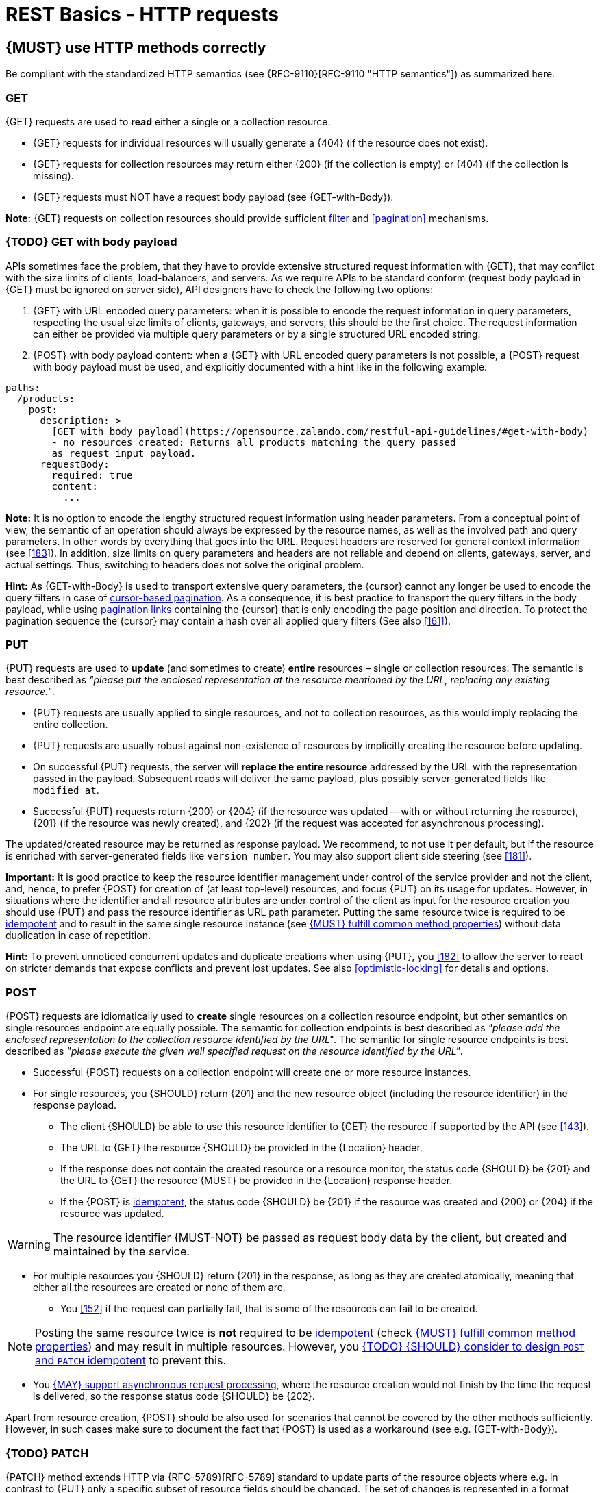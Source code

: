[[http-requests]]
= REST Basics - HTTP requests


[#148]
== {MUST} use HTTP methods correctly

Be compliant with the standardized HTTP semantics (see {RFC-9110}[RFC-9110
"HTTP semantics"]) as summarized here.


[[get]]
=== GET

{GET} requests are used to *read* either a single or a collection resource.

* {GET} requests for individual resources will usually generate a {404} (if the
  resource does not exist).
* {GET} requests for collection resources may return either {200} (if the
  collection is empty) or {404} (if the collection is missing).
* {GET} requests must NOT have a request body payload (see {GET-with-Body}).

*Note:* {GET} requests on collection resources should provide sufficient
<<137, filter>> and <<pagination>> mechanisms.


[[get-with-body]]
=== {TODO} GET with body payload

APIs sometimes face the problem, that they have to provide extensive structured
request information with {GET}, that may conflict with the size limits of
clients, load-balancers, and servers. As we require APIs to be standard conform
(request body payload in {GET} must be ignored on server side), API designers
have to check the following two options:

1. {GET} with URL encoded query parameters: when it is possible to encode the
   request information in query parameters, respecting the usual size limits of
   clients, gateways, and servers, this should be the first choice. The request
   information can either be provided via multiple query parameters or by a
   single structured URL encoded string.
2. {POST} with body payload content: when a {GET} with URL encoded query
   parameters is not possible, a {POST} request with body payload must be used,
   and explicitly documented with a hint like in the following example:

[source,yaml]
----
paths:
  /products:
    post:
      description: >
        [GET with body payload](https://opensource.zalando.com/restful-api-guidelines/#get-with-body)
        - no resources created: Returns all products matching the query passed
        as request input payload.
      requestBody:
        required: true
        content:
          ...
----

*Note:* It is no option to encode the lengthy structured request information
using header parameters. From a conceptual point of view, the semantic of an
operation should always be expressed by the resource names, as well as the
involved path and query parameters. In other words by everything that goes into
the URL. Request headers are reserved for general context information (see
<<183>>). In addition, size limits on query parameters and headers are not
reliable and depend on clients, gateways, server, and actual settings. Thus,
switching to headers does not solve the original problem.

*Hint:* As {GET-with-Body} is used to transport extensive query parameters,
the {cursor} cannot any longer be used to encode the query filters in case of
<<160, cursor-based pagination>>. As a consequence, it is best practice to
transport the query filters in the body payload, while using <<161, pagination
links>> containing the {cursor} that is only encoding the page position and
direction. To protect the pagination sequence the {cursor} may contain a hash
over all applied query filters (See also <<161>>).


[[put]]
=== PUT

{PUT} requests are used to *update* (and sometimes to create) *entire*
resources – single or collection resources. The semantic is best described
as _"please put the enclosed representation at the resource mentioned by
the URL, replacing any existing resource."_.

* {PUT} requests are usually applied to single resources, and not to collection
  resources, as this would imply replacing the entire collection.
* {PUT} requests are usually robust against non-existence of resources by
  implicitly creating the resource before updating.
* On successful {PUT} requests, the server will *replace the entire resource*
  addressed by the URL with the representation passed in the payload.
  Subsequent reads will deliver the same payload, plus possibly
  server-generated fields like `modified_at`.
* Successful {PUT} requests return {200} or {204} (if the resource was updated
  -- with or without returning the resource), {201} (if the resource was newly
  created), and {202} (if the request was accepted for asynchronous
  processing).

The updated/created resource may be returned as response payload. We recommend,
to not use it per default, but if the resource is enriched with
server-generated fields like `version_number`. You may also support client side
steering (see <<181>>).

*Important:* It is good practice to keep the resource identifier management
under control of the service provider and not the client, and, hence, to prefer
{POST} for creation of (at least top-level) resources, and focus {PUT} on its
usage for updates. However, in situations where the identifier and all resource
attributes are under control of the client as input for the resource creation
you should use {PUT} and pass the resource identifier as URL path parameter.
Putting the same resource twice is required to be <<idempotent>> and to result
in the same single resource instance (see <<149>>) without data duplication in
case of repetition.

*Hint:* To prevent unnoticed concurrent updates and duplicate creations when
using {PUT}, you <<182>> to allow the server to react on stricter demands that
expose conflicts and prevent lost updates. See also <<optimistic-locking>> for
details and options.


[[post]]
=== POST

{POST} requests are idiomatically used to *create* single resources on a
collection resource endpoint, but other semantics on single resources endpoint
are equally possible. The semantic for collection endpoints is best described as
_"please add the enclosed representation to the collection resource identified
by the URL"_. The semantic for single resource endpoints is best described as
_"please execute the given well specified request on the resource identified by
the URL"_.

* Successful {POST} requests on a collection endpoint will create one or more
  resource instances.
* For single resources, you {SHOULD} return {201} and the new resource object
  (including the resource identifier) in the response payload.
** The client {SHOULD} be able to use this resource identifier to {GET} the
   resource if supported by the API (see <<143>>).
** The URL to {GET} the resource {SHOULD} be provided in the {Location} header.
** If the response does not contain the created resource or a resource monitor,
  the status code {SHOULD} be {201} and the URL to {GET} the resource {MUST} be
  provided in the {Location} response header.
** If the {POST} is <<idempotent>>, the status code {SHOULD} be {201} if the
  resource was created and {200} or {204} if the resource was updated.

WARNING: The resource identifier {MUST-NOT} be passed as request body data by the client,
  but created and maintained by the service.

* For multiple resources you {SHOULD} return {201} in the response, as long as
  they are created atomically, meaning that either all the resources are created
  or none of them are.
** You <<152>> if the request can partially fail, that is some of the resources
  can fail to be created.


NOTE: Posting the same resource twice is *not* required to be <<idempotent>>
(check <<149>>) and may result in multiple resources. However, you <<229>> to prevent
this.

* You <<253>>, where the resource creation would not finish by the time the
  request is delivered, so the response status code {SHOULD} be {202}.


Apart from resource creation, {POST} should be also used for scenarios that
cannot be covered by the other methods sufficiently. However, in such cases
make sure to document the fact that {POST} is used as a workaround (see e.g.
{GET-with-Body}).


[[patch]]
=== {TODO} PATCH

{PATCH} method extends HTTP via {RFC-5789}[RFC-5789] standard to update parts
of the resource objects where e.g. in contrast to {PUT} only a specific subset
of resource fields should be changed. The set of changes is represented in a
format called a _patch document_ passed as payload and identified by a specific
media type. The semantic is best described as _"please change the resource
identified by the URL according to my patch document"_. The syntax and
semantics of the patch document is not defined in {RFC-5789}[RFC-5789] and must
be described in the API specification by using specific media types.

* {PATCH} requests are usually applied to single resources as patching entire
  collection is challenging.
* {PATCH} requests are usually not robust against non-existence of resource
  instances.
* On successful {PATCH} requests, the server will update parts of the resource
  addressed by the URL as defined by the change request in the payload.
* Successful {PATCH} requests return {200} or {204} (if the resource was
  updated -- with or without returning the resource), and {202} (if the request
  was accepted for asynchronous processing).

*Note:* since implementing {PATCH} correctly is a bit tricky, we strongly
suggest to choose one and only one of the following patterns per endpoint
(unless forced by a <<106,backwards compatible change>>). In preference order:

1. Use {PUT} with complete objects to update a resource as long as feasible
   (i.e. do not use {PATCH} at all).
   *Note:* this choice by the API server imposes additional requirements on
   the client (<<108>>) which can be implemented e.g. in Java following the 
   practice <<handling-compatible-extensions>>.
2. Use {PATCH} with {RFC-7396}[JSON Merge Patch] standard, a
   specialized media type `application/merge-patch+json` for partial
   resource representation to update parts of resource objects.
3. Use {PATCH} with {RFC-6902}[JSON Patch] standard, a specialized media type
   `application/json-patch+json` that includes instructions on how to change
   the resource.
4. Use {POST} (with a proper description of what is happening) instead of
   {PATCH}, if the request does not modify the resource in a way defined by
   the semantics of the standard media types above.

In practice {RFC-7396}[JSON Merge Patch] quickly turns out to be too limited,
especially when trying to update single objects in large collections (as part
of the resource). In this case {RFC-6902}[JSON Patch] is more powerful while
still showing readable patch requests (see also
http://erosb.github.io/post/json-patch-vs-merge-patch[JSON patch vs. merge]).
JSON Patch supports changing of array elements identified via its index, but
not via (key) fields of the elements as typically needed for collections.

*Note:* Patching the same resource twice is *not* required to be <<idempotent>>
(check <<149>>) and may result in a changing result. However, you <<229>> to
prevent this.

*Hint:* To prevent unnoticed concurrent updates when using {PATCH} you <<182>>
to allow the server to react on stricter demands that expose conflicts and
prevent lost updates. See <<optimistic-locking>> and <<229>> for details and
options.


[#delete]
=== DELETE

{DELETE} requests are used to *delete* resources. The semantic is best
described as _"please delete the resource identified by the URL"_.

* {DELETE} requests are usually applied to single resources, not on
  collection resources, as this would imply deleting the entire collection.
* {DELETE} request can be applied to multiple resources at once using query
  parameters on the collection resource (see <<delete-with-query-params>>).
* Successful {DELETE} requests return {200} or {204} (if the resource was
  deleted -- with or without returning the resource), or {202} (if the request
  was accepted for asynchronous processing).
* Failed {DELETE} requests will usually generate {404} (if the resource cannot
  be found) or {410} (if the resource was already traceably deleted before).

*Important:* After deleting a resource with {DELETE}, a {GET} request on the
resource is expected to either return {404} (not found) or {410} (gone)
depending on how the resource is represented after deletion. Under no
circumstances the resource must be accessible after this operation on its
endpoint.


[[delete-with-query-params]]
=== {TODO} DELETE with query parameters

{DELETE} request can have query parameters. Query parameters should be used as
filter parameters on a resource and not for passing context information to
control the operation behavior.

[source, http]
----
DELETE /resources?param1=value1&param2=value2...&paramN=valueN
----

**Note:** When providing {DELETE} with query parameters, API designers must
carefully document the behavior in case of (partial) failures to manage client
expectations properly.

The response status code of {DELETE} with query parameters requests should be
similar to usual {DELETE} requests. In addition, it may return the status code
{207} using a payload describing the operation results (see <<152>> for
details).


[[delete-with-body]]
=== {TODO} DELETE with body payload

In rare cases {DELETE} may require additional information, that cannot be
classified as filter parameters and thus should be transported via request body
payload, to perform the operation. Since {RFC-9110}#section-9.3.5[RFC-9110
Section 9.3.5] states, that {DELETE} has an undefined semantic for payloads, we
recommend to utilize {POST}. In this case the POST endpoint must be documented
with the hint {DELETE-with-Body} analog to how it is defined for
{GET-with-Body}. The response status code of {DELETE-with-Body} requests should
be similar to usual {DELETE} requests.


[[head]]
=== HEAD

{HEAD} requests are used to *retrieve* the header information of single
resources and resource collections.

* {HEAD} has exactly the same semantics as {GET}, but returns headers only, no
  body.

*Hint:* {HEAD} is particular useful to efficiently lookup whether large
resources or collection resources have been updated in conjunction with the
{ETag}-header.


[[options]]
=== OPTIONS

{OPTIONS} requests are used to *inspect* the available operations (HTTP
methods) of a given endpoint.

* {OPTIONS} responses usually either return a comma separated list of methods
  in the `Allow` header or as a structured list of link templates.

*Note:* {OPTIONS} is rarely implemented, though it could be used to
self-describe the full functionality of a resource.


[#149]
== {MUST} fulfill common method properties

Request methods in RESTful services can be...

* [[safe, safe]]{RFC-safe} -- the operation semantic is defined to be read-only,
  meaning it must not have _intended side effects_, i.e. changes, to the server
  state.
* [[idempotent, idempotent]]{RFC-idempotent} -- the operation has the same
  _intended effect_ on the server state, independently whether it is executed
  once or multiple times. *Note:* this does not require that the operation is
  returning the same response or status code.
* [[cacheable, cacheable]]{RFC-cacheable} -- to indicate that responses are
  allowed to be stored for future reuse. In general, requests to safe methods
  are cacheable, if it does not require a current or authoritative response
  from the server.

*Note:* The above definitions, of _intended (side) effect_ allows the server
to provide additional state changing behavior as logging, accounting, pre-
fetching, etc. However, these actual effects and state changes, must not be
intended by the operation so that it can be held accountable.

Method implementations must fulfill the following basic properties according
to {RFC-9110}#section-9.2[RFC 9110 Section 9.2]:

[cols="15%,15%,35%,35%",options="header",]
|====================================================
| Method    | Safe  | Idempotent | Cacheable
| {GET}     | {YES} | {YES}      | {YES}
| {HEAD}    | {YES} | {YES}      | {YES}
| {POST}    | {NO}  | {AT} No, but <<229>> | {AT} May, but only if specific
{POST} endpoint is <<safe>>. *Hint:* not supported by most caches.
| {PUT}     | {NO}  | {YES}      | {NO}
| {PATCH}   | {NO}  | {AT} No, but <<229>> | {NO}
| {DELETE}  | {NO}  | {YES}      | {NO}
| {OPTIONS} | {YES} | {YES}      | {NO}
| {TRACE}   | {YES} | {YES}      | {NO}
|====================================================

*Note:* <<227>>.


[#229]
== {TODO} {SHOULD} consider to design `POST` and `PATCH` idempotent

In many cases it is helpful or even necessary to design {POST} and {PATCH}
<<idempotent>> for clients to expose conflicts and prevent resource duplicate
(a.k.a. zombie resources) or lost updates, e.g. if same resources may be
created or changed in parallel or multiple times. To design an <<idempotent>>
API endpoint owners should consider to apply one of the following three
patterns.

* A resource specific *conditional key* provided via <<182,`If-Match` header>>
  in the request. The key is in general a meta information of the resource,
  e.g. a _hash_ or _version number_, often stored with it. It allows to detect
  concurrent creations and updates to ensure <<idempotent>> behavior (see
  <<182>>).
* A resource specific *secondary key* provided as resource property in the
  request body. The _secondary key_ is stored permanently in the resource. It
  allows to ensure <<idempotent>> behavior by looking up the unique secondary
  key in case of multiple independent resource creations from different
  clients (see <<231>>).
* A client specific *idempotency key* provided via {Idempotency-Key} header
  in the request. The key is not part of the resource but stored temporarily
  pointing to the original response to ensure <<idempotent>> behavior when
  retrying a request (see <<230>>).

*Note:* While *conditional key* and *secondary key* are focused on handling
concurrent requests, the *idempotency key* is focused on providing the exact
same responses, which is even a _stronger_ requirement than the <<idempotent,
idempotency defined above>>. It can be combined with the two other patterns.

To decide, which pattern is suitable for your use case, please consult the
following table showing the major properties of each pattern:

[,cols="46%,18%,18%,18%",options="header",]
|==============================================================================
|                         | Conditional Key | Secondary Key | Idempotency Key
| Applicable with                       | {PATCH} | {POST}  | {POST}/{PATCH}
| HTTP Standard                         | {YES}   | {NO}    | {NO}
| Prevents duplicate (zombie) resources | {YES}   | {YES}   | {NO}
| Prevents concurrent lost updates      | {YES}   | {NO}    | {NO}
| Supports safe retries                 | {YES}   | {YES}   | {YES}
| Supports exact same response          | {NO}    | {NO}    | {YES}
| Can be inspected (by intermediaries)  | {YES}   | {NO}    | {YES}
| Usable without previous {GET}         | {NO}    | {YES}   | {YES}
|==============================================================================

*Note:* The patterns applicable to {PATCH} can be applied in the same way to
{PUT} and {DELETE} providing the same properties.

If you mainly aim to support safe retries, we suggest to apply <<182,
conditional key>> and <<231,secondary key>> pattern before the <<230,
idempotency key>> pattern.

*Note:* like for {PUT}, successful {POST} or {PATCH} returns {200} or {204} (if
the resource was updated -- with or without returning the resource), or {201}
(if resource was created). Hence, clients can differentiate successful robust
repetition from resource created server activity of idempotent {POST}.


[#231]
== {TODO} {Should} use secondary key for idempotent `POST` design

The most important pattern to design {POST} <<idempotent>> for creation is to
introduce a resource specific *secondary key* provided in the request body, to
eliminate the problem of duplicate (a.k.a zombie) resources.

The secondary key is stored permanently in the resource as _alternate key_ or
_combined key_ (if consisting of multiple properties) guarded by a uniqueness
constraint enforced server-side, that is visible when reading the resource.
The best and often naturally existing candidate is a _unique foreign key_, that
points to another resource having _one-on-one_ relationship with the newly
created resource, e.g. a parent process identifier.

A good example here for a secondary key is the shopping cart ID in an order
resource.

*Note:* When using the secondary key pattern without {Idempotency-Key} all
subsequent retries should fail with status code {409} (conflict). We suggest
to avoid {200} here unless you make sure, that the delivered resource is the
original one implementing a well defined behavior. Using {204} without content
would be a similar well defined option.


[#253]
== {MAY} support asynchronous request processing

Typically REST APIs are designed as synchronous interfaces where all
server-side processing and state changes initiated by the call are finished
before delivering the result as response. However, in long running request
processing situations you may make use of asynchronous interface design with
multiple calls: one for initiating the asynchronous processing and subsequent
ones for accessing the processing status and/or result.

We recommend an API design that represents the asynchronous request processing
explicitly via a job resource that has a status and is different from the
actual business resource. For instance, `POST /report-jobs` returns HTTP status
code {201} to indicate successful initiation of asynchronous processing
together with the _job-id_ passed in the response payload and/or via the URL of
the {Location} header. The _job-id_ or {Location} URL then can be used to poll
the processing status via `GET /report-jobs/{id}` which returns HTTP status
code {200} with job status and optional report-id as response payload. Once
returned with job status `finished`, the report-id is provided and can be used
to fetch the result via `GET /reports/{id}` which returns {200} and the report
object as response payload.

Alternatively, if you do not to follow the recommended practice of providing a
separate job resource, you may use `POST /reports` returning a status code
{202} together with the {Location} header to indicate successful initiation of
the asynchronous processing. The {Location} URL is used to fetch the report via
`GET /reports/{id}` which returns either {200} and the report resource or {202}
without payload, if the asynchronous processing is still ongoing.

*Hint:* Do *not* use response code {204} or {404} instead of {202} here -- it
is misleading since neither is the processing successfully finished, nor do we
want to suggest a client failure.


[#154]
== {MUST} define collection format of header and query parameters

Header and query parameters allow to provide a collection of values, either
by providing a comma-separated list of values or by repeating the parameter
multiple times with different values as follows:

[,cols="14%,30%,39%,17%",options="header",]
|=========================================================================
| Parameter Type | Comma-separated Values | Multiple Parameters | Standard
| Header | `Header: value1,value2` | `Header: value1, Header: value2`
| {RFC-9110}#section-5.3[RFC 9110 Section 5.3]

| Query | `?param=value1,value2` | `?param=value1&param=value2`
| {RFC-6570}#section-3.2.8[RFC 6570 Section 3.2.8]
|=========================================================================

As OpenAPI does not support both schemas at once, an API specification must
explicitly define the collection format to guide consumers as follows:

[,cols="14%,40%,46%",options="header",]
|===============================================================
| Parameter Type | Comma-separated Values | Multiple Parameters
| Header | `style: simple, explode: false` | not allowed (see
  {RFC-9110}#section-5.3[RFC 9110 Section 5.3])
| Query  | `style: form, explode: false`   | `style: form, explode: true`
|===============================================================

When choosing the collection format, take into account the tool support,
the escaping of special characters and the maximal URL length.


[#236]
== {TODO} {SHOULD} design simple query languages using query parameters

We prefer the use of query parameters to describe resource-specific query
languages for the majority of APIs because it's native to HTTP, easy to extend
and has an excellent implementation support in HTTP clients and web frameworks.

By simple query language we mean one or more name-value pairs that are combined
in one way only with `and` semantics.

Query parameters should have the following aspects specified:

* Reference to corresponding property, if any
* Value range, e.g. inclusive vs. exclusive
* Comparison semantics (equals, less than, greater than, etc)
* Implications when combined with other queries, e.g. _and_ vs. _or_

How query parameters are named and used is up to individual API designers, here
are a few tips that could help to decide whether to use simple or more complex
query language:

1. Consider using simple query language when API is built to be used by others
   (external teams):

   * no additional effort/logic to form the query
   * no ambiguity in meaning of the query parameters. For example
     in `GET /items?user_id=gt:100`, is `user_id` greater than `100` or
    is `user_id` equal to `gt:100`?
   * easy to read, no learning curve

2. For internal usage or specific use case a more complex query language can be
   used (such as `price gt 10` or `price[gt]=10` or `price>10` etc.). Also
   please consider following <<237, our guidance>> for designing complex query
   languages with JSON.

The following examples should serve as ideas for simple query language:

=== Equals

* `name=Zalando`, `creation_year=2023`, `updated_by=user1` (query elements
  based on property equality)
* `created_at=2023-09-18T12:12:00.000Z`, `age=18` (query elements
  based on logical properties)
* `color=red,green,blue,multicolored` (query elements based on multiple
  choice possibility)
** for these type of filters, consider to use <<237,guidance>> to have
   smth like `filters={"color":["red","green","blue"]}`.

=== Less than

* `max_length=5` -- query elements based on upper/lower bounds (`min` and `max`)
* `shorter_than=5` -- query elements using terminology specific e.g. to _length_
* `price_lower_than=50` or `price_lower_than_or_equal=50`
* `created_before=2019-07-17` or `active_until=2023-09-18T12:12:00.000Z`
** Using terminology specific to time: _before_, _after_, _since_ and _until_

=== More than

* `min_length=2` -- query elements based on upper/lower bounds (`min` and `max`)
* `created_after=2019-07-17` or `modified_since=2019-07-17`
** Using terminology specific to time: _before_, _after_, _since_ and _until_
* `price_higher_than=50` or `price_equal_or_higher_than=50`

=== Pagination

* `offset=10` and `limit=5` (query elements for pagination regardless
  customer sorting)
* `limit=5` and `created_after=2019-07-17` (query elements for
  keyset pagination)
** when sorting is in place and new elements are inserted, it prevents showing
   repeated/missing results due to offset shift.

Please check <<137, conventional query parameters for pagination and sorting>>
and you can also find additional info in <<pagination>> section below.

We don't advocate for or against certain names because in the end APIs should
be free to choose the terminology that fits their domain the best.


[#237]
== {TODO} {SHOULD} design complex query languages using JSON

Minimalistic query languages based on <<236, query parameters>> are suitable
for simple use cases with a small set of available filters that are combined
in one way and one way only (e.g. _and_ semantics). Simple query languages are
generally preferred over complex ones.

Some APIs will have a need for sophisticated and more complex query languages.
Dominant examples are APIs around search (incl. faceting) and product catalogs.

Aspects that set those APIs apart from the rest include but are not limited to:

* Unusual high number of available filters
* Dynamic filters, due to a dynamic and extensible resource model
* Free choice of operators, e.g. `and`, `or` and `not`

APIs that qualify for a specific, complex query language are encouraged to use
nested JSON data structures and define them using OpenAPI directly. The
provides the following benefits:

* Data structures are easy to use for clients
** No special library support necessary
** No need for string concatenation or manual escaping
* Data structures are easy to use for servers
** No special tokenizers needed
** Semantics are attached to data structures rather than text tokens
* Consistent with other HTTP methods
* API is defined in OpenAPI completely
** No external documents or grammars needed
** Existing means are familiar to everyone

<<json-guidelines, JSON-specific rules>> and most certainly needs to make use
of the <<get-with-body, `GET`-with-body>> pattern.


=== Example

The following JSON document should serve as an idea how a structured query
might look like.

[source,json]
----
{
  "and": {
    "name": {
      "match": "Alice"
    },
    "age": {
      "or": {
        "range": {
          ">": 25,
          "<=": 50
        },
        "=": 65
      }
    }
  }
}
----

Feel free to also get some inspiration from:

* https://www.elastic.co/guide/en/elasticsearch/reference/current/query-dsl.html[Elastic
  Search: Query DSL]
* https://graphql.org/learn/queries/[GraphQL: Queries]


[#226]
== {MUST} document implicit response filtering

Sometimes certain collection resources or queries will not list all the
possible elements they have, but only those for which the current client is
authorized to access.

Implicit filtering could be done on:

* the collection of resources being returned on a {GET} request
* the fields returned for the detail information of the resource

In such cases, the fact that implicit filtering is applied must be documented
in the API specification's endpoint description. Consider <<227,caching
aspects>> when implicit filtering is provided. Example:

If an employee of the company _Foo_ accesses one of our business-to-business
service and performs a `{GET} /business-partners`, it must, for legal reasons,
not display any other business partner that is not owned or contractually
managed by her/his company. It should never see that we are doing business
also with company _Bar_.

Response as seen from a consumer working at `FOO`:

[source,json]
----
{
    "items": [
        { "name": "Foo Performance" },
        { "name": "Foo Sport" },
        { "name": "Foo Signature" }
    ]
}
----

Response as seen from a consumer working at `BAR`:

[source,json]
----
{
    "items": [
        { "name": "Bar Classics" },
        { "name": "Bar pour Elle" }
    ]
}
----

The API Specification should then specify something like this:

[source,yaml]
----
paths:
  /business-partner:
    get:
      description: >-
        Get the list of registered business partner.
        Only the business partners to which you have access to are returned.
----
